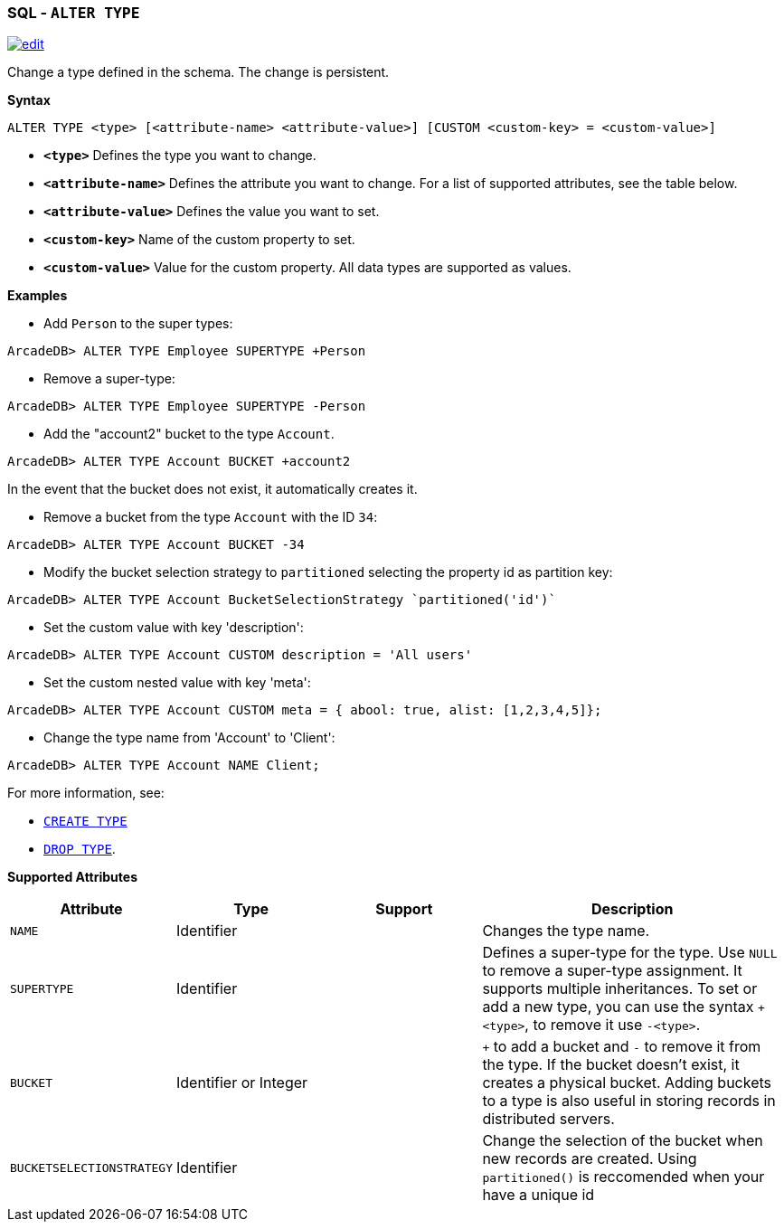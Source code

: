 [[sql-Alter-Type]]
[discrete]
=== SQL - `ALTER TYPE`

image:../images/edit.png[link="https://github.com/ArcadeData/arcadedb-docs/blob/main/src/main/asciidoc/sql/sql-Alter-Type.adoc" float=right]

Change a type defined in the schema.
The change is persistent.

*Syntax*

[source,sql]
----
ALTER TYPE <type> [<attribute-name> <attribute-value>] [CUSTOM <custom-key> = <custom-value>]

----

* *`&lt;type&gt;`* Defines the type you want to change.
* *`&lt;attribute-name&gt;`* Defines the attribute you want to change.
For a list of supported attributes, see the table below.
* *`&lt;attribute-value&gt;`* Defines the value you want to set.
* *`&lt;custom-key&gt;`* Name of the custom property to set.
* *`&lt;custom-value&gt;`* Value for the custom property. All data types are supported as values.

*Examples*

* Add `Person` to the super types:

----
ArcadeDB> ALTER TYPE Employee SUPERTYPE +Person
----

* Remove a super-type:

----
ArcadeDB> ALTER TYPE Employee SUPERTYPE -Person
----

* Add the "account2" bucket to the type `Account`.

----
ArcadeDB> ALTER TYPE Account BUCKET +account2
----

In the event that the bucket does not exist, it automatically creates it.

* Remove a bucket from the type `Account` with the ID `34`:

----
ArcadeDB> ALTER TYPE Account BUCKET -34
----

* Modify the bucket selection strategy to `partitioned` selecting the property id as partition key:

----
ArcadeDB> ALTER TYPE Account BucketSelectionStrategy `partitioned('id')`
----

* Set the custom value with key 'description':

----
ArcadeDB> ALTER TYPE Account CUSTOM description = 'All users'
----

* Set the custom nested value with key 'meta':

----
ArcadeDB> ALTER TYPE Account CUSTOM meta = { abool: true, alist: [1,2,3,4,5]};
----

* Change the type name from 'Account' to 'Client':

----
ArcadeDB> ALTER TYPE Account NAME Client;
----

For more information, see:

* <<sql-Create-Type,`CREATE TYPE`>>
* <<sql-Drop-Type,`DROP TYPE`>>.

*Supported Attributes*

[%header,cols="20%,20%,20%,40%",stripes=even]
|===
| Attribute | Type | Support| Description
| `NAME` | Identifier | | Changes the type name.
| `SUPERTYPE` | Identifier | |Defines a super-type for the type. Use `NULL` to remove a super-type assignment. It supports multiple
inheritances. To set or add a new type, you can use the syntax `+&lt;type&gt;`, to remove it use `-&lt;type&gt;`.
| `BUCKET` | Identifier or Integer | | `+` to add a bucket
and `-` to remove it from the type. If the bucket doesn't exist, it creates a physical bucket. Adding buckets to a type is also
useful in storing records in distributed servers.
| `BUCKETSELECTIONSTRATEGY` | Identifier | | Change the selection of the bucket when new records are created. Using `partitioned()` is reccomended when your have a unique id
|===